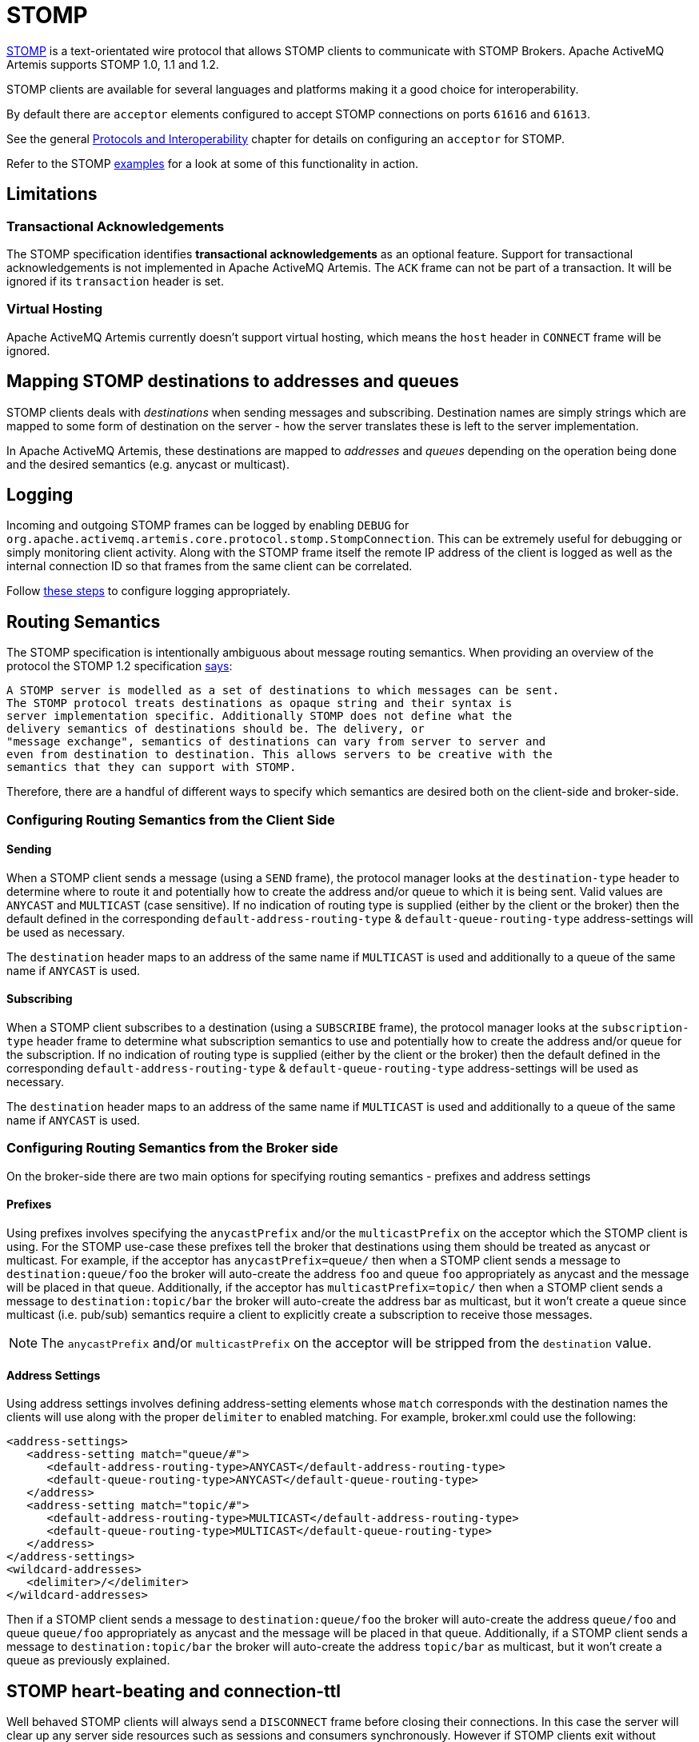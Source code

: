 = STOMP
:idprefix:
:idseparator: -

https://stomp.github.io/[STOMP] is a text-orientated wire protocol that allows STOMP clients to communicate with STOMP Brokers.
Apache ActiveMQ Artemis supports STOMP 1.0, 1.1 and 1.2.

STOMP clients are available for several languages and platforms making it a good choice for interoperability.

By default there are `acceptor` elements configured to accept STOMP connections on ports `61616` and `61613`.

See the general xref:protocols-interoperability.adoc#protocols-and-interoperability[Protocols and Interoperability] chapter for details on configuring an `acceptor` for STOMP.

Refer to the STOMP xref:examples.adoc[examples] for a look at some of this functionality in action.

== Limitations

=== Transactional Acknowledgements

The STOMP specification identifies *transactional acknowledgements* as an optional feature.
Support for transactional acknowledgements is not implemented in Apache ActiveMQ Artemis.
The `ACK` frame can not be part of a transaction.
It will be ignored if its `transaction` header is set.

=== Virtual Hosting

Apache ActiveMQ Artemis currently doesn't support virtual hosting, which means the `host` header in `CONNECT` frame will be ignored.

== Mapping STOMP destinations to addresses and queues

STOMP clients deals with _destinations_ when sending messages and subscribing.
Destination names are simply strings which are mapped to some form of destination on the server - how the server translates these is left to the server implementation.

In Apache ActiveMQ Artemis, these destinations are mapped to _addresses_ and _queues_ depending on the operation being done and the desired semantics (e.g. anycast or multicast).

== Logging

Incoming and outgoing STOMP frames can be logged by enabling `DEBUG` for `org.apache.activemq.artemis.core.protocol.stomp.StompConnection`.
This can be extremely useful for debugging or simply monitoring client activity.
Along with the STOMP frame itself the remote IP address of the client is logged as well as the internal connection ID so that frames from the same client can be correlated.

Follow xref:logging.adoc#configuring-a-specific-level-for-a-logger[these steps] to configure logging appropriately.

== Routing Semantics

The STOMP specification is intentionally ambiguous about message routing semantics.
When providing an overview of the protocol the STOMP 1.2 specification https://stomp.github.io/stomp-specification-1.2.html#Protocol_Overview[says]:

----
A STOMP server is modelled as a set of destinations to which messages can be sent.
The STOMP protocol treats destinations as opaque string and their syntax is
server implementation specific. Additionally STOMP does not define what the
delivery semantics of destinations should be. The delivery, or
"message exchange", semantics of destinations can vary from server to server and
even from destination to destination. This allows servers to be creative with the
semantics that they can support with STOMP.
----

Therefore, there are a handful of different ways to specify which semantics are desired both on the client-side and broker-side.

=== Configuring Routing Semantics from the Client Side

==== Sending

When a STOMP client sends a message (using a `SEND` frame), the protocol manager looks at the `destination-type` header to determine where to route it and potentially how to create the address and/or queue to which it is being sent.
Valid values are `ANYCAST` and `MULTICAST` (case sensitive).
If no indication of routing type is supplied (either by the client or the broker) then the default defined in the corresponding `default-address-routing-type` & `default-queue-routing-type` address-settings will be used as necessary.

The `destination` header maps to an address of the same name if `MULTICAST` is used and additionally to a queue of the same name if `ANYCAST` is used.

==== Subscribing

When a STOMP client subscribes to a destination (using a `SUBSCRIBE` frame), the protocol manager looks at the `subscription-type` header frame to determine what subscription semantics to use and potentially how to create the address and/or queue for the subscription.
If no indication of routing type is supplied (either by the client or the broker) then the default defined in the corresponding `default-address-routing-type` & `default-queue-routing-type` address-settings will be used as necessary.

The `destination` header maps to an address of the same name if `MULTICAST` is used and additionally to a queue of the same name if `ANYCAST` is used.

=== Configuring Routing Semantics from the Broker side

On the broker-side there are two main options for specifying routing semantics - prefixes and address settings

==== Prefixes

Using prefixes involves specifying the `anycastPrefix` and/or the `multicastPrefix` on the acceptor which the STOMP client is using.
For the STOMP use-case these prefixes tell the broker that destinations using them should be treated as anycast or multicast.
For example, if the acceptor has `anycastPrefix=queue/` then when a STOMP client sends a message to `destination:queue/foo` the broker will auto-create the address `foo` and queue `foo` appropriately as anycast and the message will be placed in that queue.
Additionally, if the acceptor has `multicastPrefix=topic/` then when a STOMP client sends a message to `destination:topic/bar` the broker will auto-create the address bar as multicast, but it won't create a queue since multicast (i.e. pub/sub) semantics require a client to explicitly create a subscription to receive those messages.

NOTE: The `anycastPrefix` and/or `multicastPrefix` on the acceptor will be stripped from the `destination` value.

==== Address Settings

Using address settings involves defining address-setting elements whose `match` corresponds with the destination names the clients will use along with the proper `delimiter` to enabled matching.
For example, broker.xml could use the following:

[,xml]
----
<address-settings>
   <address-setting match="queue/#">
      <default-address-routing-type>ANYCAST</default-address-routing-type>
      <default-queue-routing-type>ANYCAST</default-queue-routing-type>
   </address>
   <address-setting match="topic/#">
      <default-address-routing-type>MULTICAST</default-address-routing-type>
      <default-queue-routing-type>MULTICAST</default-queue-routing-type>
   </address>
</address-settings>
<wildcard-addresses>
   <delimiter>/</delimiter>
</wildcard-addresses>
----

Then if a STOMP client sends a message to `destination:queue/foo` the broker will auto-create the address `queue/foo` and queue `queue/foo` appropriately as anycast and the message will be placed in that queue.
Additionally, if a STOMP client sends a message to `destination:topic/bar` the broker will auto-create the address `topic/bar` as multicast, but it won't create a queue as previously explained.

== STOMP heart-beating and connection-ttl

Well behaved STOMP clients will always send a `DISCONNECT` frame before closing their connections.
In this case the server will clear up any server side resources such as sessions and consumers synchronously.
However if STOMP clients exit without sending a `DISCONNECT` frame or if they crash the server will have no way of knowing immediately whether the client is still alive or not.
STOMP connections therefore default to a `connection-ttl` value of 1 minute (see chapter on xref:connection-ttl.adoc#detecting-dead-connections[connection-ttl] for more information.
This value can be overridden using the `connection-ttl-override` property or if you need a specific connectionTtl for your stomp connections without affecting the broker-wide `connection-ttl-override` setting, you can configure your stomp acceptor with the `connectionTtl` property, which is used to set the ttl for connections that are created from that acceptor.
For example:

[,xml]
----
<acceptor name="stomp-acceptor">tcp://localhost:61613?protocols=STOMP;connectionTtl=20000</acceptor>
----

The above configuration will make sure that any STOMP connection that is created from that acceptor and does not include a `heart-beat` header or disables client-to-server heart-beats by specifying a `0` value will have its `connection-ttl` set to 20 seconds.
The `connectionTtl` set on an acceptor will take precedence over `connection-ttl-override`.
The default `connectionTtl` is 60,000 milliseconds.

Since STOMP 1.0 does not support heart-beating then all connections from STOMP 1.0 clients will have a connection TTL imposed upon them by the broker based on the aforementioned configuration options.
Likewise, any STOMP 1.1 or 1.2 clients that don't specify a `heart-beat` header or disable client-to-server heart-beating (e.g. by sending `0,X` in the `heart-beat` header) will have a connection TTL imposed upon them by the broker.

For STOMP 1.1 and 1.2 clients which send a non-zero client-to-server `heart-beat` header value then their connection TTL will be set accordingly.
However, the broker will not strictly set the connection TTL to the same value as the specified in the `heart-beat` since even small network delays could then cause spurious disconnects.
Instead, the client-to-server value in the `heart-beat` will be multiplied by the `heartBeatToConnectionTtlModifier` specified on the acceptor.
The `heartBeatToConnectionTtlModifier` is a decimal value that defaults to `2.0` so for example, if a client sends a `heart-beat` header of `1000,0` the connection TTL will be set to `2000` so that the data or ping frames sent every 1000 milliseconds will have a sufficient cushion so as not to be considered late and trigger a disconnect.
This is also in accordance with the STOMP 1.1 and 1.2 specifications which both state, "because of timing inaccuracies, the receiver SHOULD be tolerant and take into account an error margin."

The minimum and maximum connection TTL allowed can also be specified on the acceptor via the `connectionTtlMin` and `connectionTtlMax` properties respectively.
The default `connectionTtlMin` is 1000 and the default `connectionTtlMax` is Java's `Long.MAX_VALUE` meaning there essentially is no max connection TTL by default.
Keep in mind that the `heartBeatToConnectionTtlModifier` is relevant here.
For example, if a client sends a `heart-beat` header of `20000,0` and the acceptor is using a `connectionTtlMax` of `30000` and a default `heartBeatToConnectionTtlModifier` of `2.0` then the connection TTL would be `40000` (i.e. `20000` * `2.0`) which would exceed the `connectionTtlMax`.
In this case the server would respond to the client with a `heart-beat` header of `0,15000` (i.e. `30000` / `2.0`).
As described previously, this is to make sure there is a sufficient cushion for the client heart-beats in accordance with the STOMP 1.1 and 1.2 specifications.
The same kind of calculation is done for `connectionTtlMin`.

The minimum server-to-client heart-beat value is 500ms.

[NOTE]
====


Please note that the STOMP protocol version 1.0 does not contain any heart-beat frame.
It is therefore the user's responsibility to make sure data is sent within connection-ttl or the server will assume the client is dead and clean up server side resources.
With STOMP 1.1 users can use heart-beats to maintain the life cycle of stomp connections.
====

== Selector/Filter expressions

STOMP subscribers can specify an expression used to select or filter what the subscriber receives using the `selector` header.
The filter expression syntax follows the _core filter syntax_ described in the xref:filter-expressions.adoc#filter-expressions[Filter Expressions] documentation.

== STOMP and JMS interoperability

=== Sending and consuming STOMP message from JMS or Core API

STOMP is mainly a text-orientated protocol.
To make it simpler to interoperate with JMS and Core API, our STOMP implementation checks for presence of the `content-length` header to decide how to map a STOMP 1.0 message to a JMS Message or a Core message.

If the STOMP 1.0 message does _not_ have a `content-length` header, it will be mapped to a JMS _TextMessage_ or a Core message with a _single nullable SimpleString in the body buffer_.

Alternatively, if the STOMP 1.0 message _has_ a `content-length` header, it will be mapped to a JMS _BytesMessage_ or a Core message with a _byte[] in the body buffer_.

The same logic applies when mapping a JMS message or a Core message to STOMP.
A STOMP 1.0 client can check the presence of the `content-length` header to determine the type of the message body (String or bytes).

=== Message IDs for STOMP messages

When receiving STOMP messages via a JMS consumer or a QueueBrowser, the messages have no properties like JMSMessageID by default.
However this may bring some inconvenience to clients who wants an ID for their purpose.
The broker STOMP provides a parameter to enable message ID on each incoming STOMP message.
If you want each STOMP message to have a unique ID, just set the `stompEnableMessageId` to true.
For example:

[,xml]
----
<acceptor name="stomp-acceptor">tcp://localhost:61613?protocols=STOMP;stompEnableMessageId=true</acceptor>
----

When the server starts with the above setting, each stomp message sent through this acceptor will have an extra property added.
The property key is `amqMessageId` and the value is a String representation of a long type internal message id prefixed with `STOMP`, like:

----
amqMessageId : STOMP12345
----

The default `stompEnableMessageId` value is `false`.

== Durable Subscriptions

The `SUBSCRIBE` and `UNSUBSCRIBE` frames can be augmented with special headers to create and destroy durable subscriptions respectively.

To create a durable subscription the `client-id` header must be set on the `CONNECT` frame and the `durable-subscription-name` must be set on the `SUBSCRIBE` frame.
The combination of these two headers will form the identity of the durable subscription.

To delete a durable subscription the `client-id` header must be set on the `CONNECT` frame and the `durable-subscription-name` must be set on the `UNSUBSCRIBE` frame.
The values for these headers should match what was set on the `SUBSCRIBE` frame to delete the corresponding durable subscription.

Aside from `durable-subscription-name`, the broker also supports `durable-subscriber-name` (a deprecated property used before `durable-subscription-name`) as well as `activemq.subscriptionName` from ActiveMQ "Classic".
This is the order of precedence if the frame contains more than one of these:

1) `durable-subscriber-name` 2) `durable-subscription-name` 3) `activemq.subscriptionName`

It is possible to pre-configure durable subscriptions since the STOMP implementation creates the queue used for the durable subscription in a deterministic way (i.e. using the format of `client-id`.`subscription-name`).
For example, if you wanted to configure a durable subscription on the address `myAddress` with a client-id of `myclientid` and a subscription name of `mysubscription` then configure the durable subscription:

[,xml]
----
<addresses>
   <address name="myAddress">
      <multicast>
         <queue name="myclientid.mysubscription"/>
      </multicast>
   </address>
</addresses>
----

== Handling of Large Messages with STOMP

STOMP clients may send very large frame bodies which can exceed the size of the broker's internal buffer, causing unexpected errors.
To prevent this situation from happening, the broker provides a STOMP configuration attribute `stompMinLargeMessageSize`.
This attribute can be configured inside a stomp acceptor, as a parameter.
For example:

[,xml]
----
<acceptor name="stomp-acceptor">tcp://localhost:61613?protocols=STOMP;stompMinLargeMessageSize=10240</acceptor>
----

The type of this attribute is integer.
When this attributed is configured, the broker will check the size of the body of each STOMP frame arrived from connections established with this acceptor.
If the size of the body is equal or greater than the value of `stompMinLargeMessageSize`, the message will be persisted as a large message.
When a large message is delivered to a STOMP consumer, the broker will automatically handle the conversion from a large message to a normal message, before sending it to the client.

If a large message is compressed, the server will uncompressed it before sending it to stomp clients.
The default value of `stompMinLargeMessageSize` is the same as the default value of xref:large-messages.adoc#configuring-the-core-client[minLargeMessageSize].

== Web Sockets

Apache ActiveMQ Artemis also supports STOMP over https://html.spec.whatwg.org/multipage/web-sockets.html[Web Sockets].
Modern web browsers which support Web Sockets can send and receive STOMP messages.

STOMP over Web Sockets is supported via the normal STOMP acceptor:

[,xml]
----
<acceptor name="stomp-ws-acceptor">tcp://localhost:61614?protocols=STOMP</acceptor>
----

With this configuration, Apache ActiveMQ Artemis will accept STOMP connections over Web Sockets on the port `61614`.
Web browsers can then connect to `ws://<server>:61614` using a Web Socket to send and receive STOMP messages.

A companion JavaScript library to ease client-side development is available from https://github.com/jmesnil/stomp-websocket[GitHub] (please see its http://jmesnil.net/stomp-websocket/doc/[documentation] for a complete description).

The payload length of Web Socket frames can vary between client implementations.
By default the broker will accept frames with a payload length of 65,536.
If the client needs to send payloads longer than this in a single frame this length can be adjusted by using the `webSocketMaxFramePayloadLength` URL parameter on the acceptor.
In previous version this was configured via the similarly named `stompMaxFramePayloadLength` acceptor URL parameter.

Web Socket frames can be encoded as either https://datatracker.ietf.org/doc/html/rfc6455#section-11.8[binary or text].
By default the broker encodes them as binary.
However, this can be changed by using the `webSocketEncoderType` acceptor URL parameter.
Valid values are `binary` and `text`.

The `stomp-websockets` xref:examples.adoc[example] shows how to configure an Apache ActiveMQ Artemis broker to have web browsers and Java applications exchanges messages.

== Flow Control

STOMP clients can use the `consumer-window-size` header on the `SUBSCRIBE` frame to control the flow of messages to clients.
This is broadly discussed in the xref:flow-control.adoc#flow-control[Flow Control] chapter.

This ability is similar to the `activemq.prefetchSize` header supported by ActiveMQ "Classic".
However, that header specifies the size in terms of _messages_ whereas `consumer-window-size` specifies the size in terms of _bytes_.
ActiveMQ Artemis supports the `activemq.prefetchSize` header for backwards compatibility but the value will be interpreted as _bytes_ just like `consumer-window-size` would be.
If both `activemq.prefetchSize` and `consumer-window-size` are set then the value for `consumer-window-size` will be used.

Setting `consumer-window-size` to `0` will ensure that once a STOMP client receives a message that it will _not_ receive another one until it sends the appropriate `ACK` or `NACK` frame for the message it already has.

Setting `consumer-window-size` to a value _greater than_ `0` will allow it to receive messages until the cumulative bytes of those messages reaches the configured size.
Once that happens the client will not receive any more messages until it sends the appropriate `ACK` or `NACK` frame for the messages it already has.

Setting `consumer-window-size` to `-1` means there is no flow control and the broker will dispatch messages to clients as fast as it can.

Flow control can be configured at the `acceptor` as well using the `stompConsumerWindowSize` URL parameter.
This value is `10240` (i.e. 10K) by default for clients using `client` and `client-individual` acknowledgement modes.
It is `-1` for clients using the `auto` acknowledgement mode.
Even if `stompConsumerWindowSize` is set on the STOMP `acceptor` it will be overriden by the value provided by individual clients using the `consumer-window-size` header on their `SUBSCRIBE` frame.

[NOTE]
====


The `stompConsumerWindowSize` URL parameter used to be called `stompConsumerCredits` but was changed to be more consistent with the new header name (i.e. `consumer-window-size`).
The `stompConsumerCredits` parameter is deprecated but it will still work for the time being.
====

Using the <<logging,DEBUG logging>> mentioned earlier it is possible to see the size of the `MESSAGE` frames dispatched to clients.
This can help when trying to determine the best `consumer-window-size` setting.
